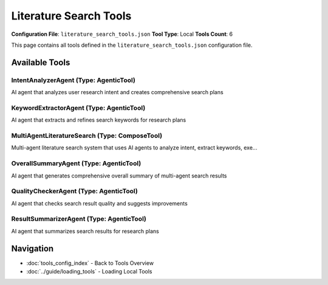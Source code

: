 Literature Search Tools
=======================

**Configuration File**: ``literature_search_tools.json``
**Tool Type**: Local
**Tools Count**: 6

This page contains all tools defined in the ``literature_search_tools.json`` configuration file.

Available Tools
---------------

**IntentAnalyzerAgent** (Type: AgenticTool)
~~~~~~~~~~~~~~~~~~~~~~~~~~~~~~~~~~~~~~~~~~~~~

AI agent that analyzes user research intent and creates comprehensive search plans

.. dropdown:: IntentAnalyzerAgent tool specification

   **Tool Information:**

   * **Name**: ``IntentAnalyzerAgent``
   * **Type**: ``AgenticTool``
   * **Description**: AI agent that analyzes user research intent and creates comprehensive search plans

   **Parameters:**

   * ``user_query`` (string) (required)
     The research query to analyze

   * ``context`` (string) (optional)
     Context information from previous steps

   **Example Usage:**

   .. code-block:: python

      query = {
          "name": "IntentAnalyzerAgent",
          "arguments": {
              "user_query": "example_value"
          }
      }
      result = tu.run(query)


**KeywordExtractorAgent** (Type: AgenticTool)
~~~~~~~~~~~~~~~~~~~~~~~~~~~~~~~~~~~~~~~~~~~~~~~

AI agent that extracts and refines search keywords for research plans

.. dropdown:: KeywordExtractorAgent tool specification

   **Tool Information:**

   * **Name**: ``KeywordExtractorAgent``
   * **Type**: ``AgenticTool``
   * **Description**: AI agent that extracts and refines search keywords for research plans

   **Parameters:**

   * ``plan_title`` (string) (required)
     The title of the search plan

   * ``plan_description`` (string) (required)
     The description of the search plan

   * ``current_keywords`` (string) (required)
     Current keywords for the plan (comma-separated)

   * ``context`` (string) (optional)
     Context information from previous steps

   **Example Usage:**

   .. code-block:: python

      query = {
          "name": "KeywordExtractorAgent",
          "arguments": {
              "plan_title": "example_value",
              "plan_description": "example_value",
              "current_keywords": "example_value"
          }
      }
      result = tu.run(query)


**MultiAgentLiteratureSearch** (Type: ComposeTool)
~~~~~~~~~~~~~~~~~~~~~~~~~~~~~~~~~~~~~~~~~~~~~~~~~~~~

Multi-agent literature search system that uses AI agents to analyze intent, extract keywords, exe...

.. dropdown:: MultiAgentLiteratureSearch tool specification

   **Tool Information:**

   * **Name**: ``MultiAgentLiteratureSearch``
   * **Type**: ``ComposeTool``
   * **Description**: Multi-agent literature search system that uses AI agents to analyze intent, extract keywords, execute parallel searches, summarize results, and check quality iteratively

   **Parameters:**

   * ``query`` (string) (required)
     The research query to search for

   * ``max_iterations`` (integer) (required)
     Maximum number of iterations (default: 3)

   * ``quality_threshold`` (number) (required)
     Quality threshold for completion (default: 0.7)

   **Example Usage:**

   .. code-block:: python

      query = {
          "name": "MultiAgentLiteratureSearch",
          "arguments": {
              "query": "example_value",
              "max_iterations": 10,
              "quality_threshold": "example_value"
          }
      }
      result = tu.run(query)


**OverallSummaryAgent** (Type: AgenticTool)
~~~~~~~~~~~~~~~~~~~~~~~~~~~~~~~~~~~~~~~~~~~~~

AI agent that generates comprehensive overall summary of multi-agent search results

.. dropdown:: OverallSummaryAgent tool specification

   **Tool Information:**

   * **Name**: ``OverallSummaryAgent``
   * **Type**: ``AgenticTool``
   * **Description**: AI agent that generates comprehensive overall summary of multi-agent search results

   **Parameters:**

   * ``user_query`` (string) (required)
     The original research query

   * ``user_intent`` (string) (required)
     The analyzed user intent

   * ``total_papers`` (string) (required)
     Total number of papers found

   * ``total_plans`` (string) (required)
     Total number of search plans executed

   * ``iterations`` (string) (required)
     Number of iterations performed

   * ``plan_summaries`` (string) (required)
     Summaries of all search plans

   * ``context`` (string) (optional)
     Context information from previous steps

   **Example Usage:**

   .. code-block:: python

      query = {
          "name": "OverallSummaryAgent",
          "arguments": {
              "user_query": "example_value",
              "user_intent": "example_value",
              "total_papers": "example_value",
              "total_plans": "example_value",
              "iterations": "example_value",
              "plan_summaries": "example_value"
          }
      }
      result = tu.run(query)


**QualityCheckerAgent** (Type: AgenticTool)
~~~~~~~~~~~~~~~~~~~~~~~~~~~~~~~~~~~~~~~~~~~~~

AI agent that checks search result quality and suggests improvements

.. dropdown:: QualityCheckerAgent tool specification

   **Tool Information:**

   * **Name**: ``QualityCheckerAgent``
   * **Type**: ``AgenticTool``
   * **Description**: AI agent that checks search result quality and suggests improvements

   **Parameters:**

   * ``plans_analysis`` (string) (required)
     Analysis of current search plans and their quality scores

   * ``context`` (string) (optional)
     Context information from previous steps

   **Example Usage:**

   .. code-block:: python

      query = {
          "name": "QualityCheckerAgent",
          "arguments": {
              "plans_analysis": "example_value"
          }
      }
      result = tu.run(query)


**ResultSummarizerAgent** (Type: AgenticTool)
~~~~~~~~~~~~~~~~~~~~~~~~~~~~~~~~~~~~~~~~~~~~~~~

AI agent that summarizes search results for research plans

.. dropdown:: ResultSummarizerAgent tool specification

   **Tool Information:**

   * **Name**: ``ResultSummarizerAgent``
   * **Type**: ``AgenticTool``
   * **Description**: AI agent that summarizes search results for research plans

   **Parameters:**

   * ``plan_title`` (string) (required)
     The title of the search plan

   * ``plan_description`` (string) (required)
     The description of the search plan

   * ``paper_count`` (string) (required)
     Number of papers found

   * ``papers_text`` (string) (required)
     Formatted text of the papers to summarize

   * ``context`` (string) (optional)
     Context information from previous steps

   **Example Usage:**

   .. code-block:: python

      query = {
          "name": "ResultSummarizerAgent",
          "arguments": {
              "plan_title": "example_value",
              "plan_description": "example_value",
              "paper_count": "example_value",
              "papers_text": "example_value"
          }
      }
      result = tu.run(query)


Navigation
----------

* :doc:`tools_config_index` - Back to Tools Overview
* :doc:`../guide/loading_tools` - Loading Local Tools
